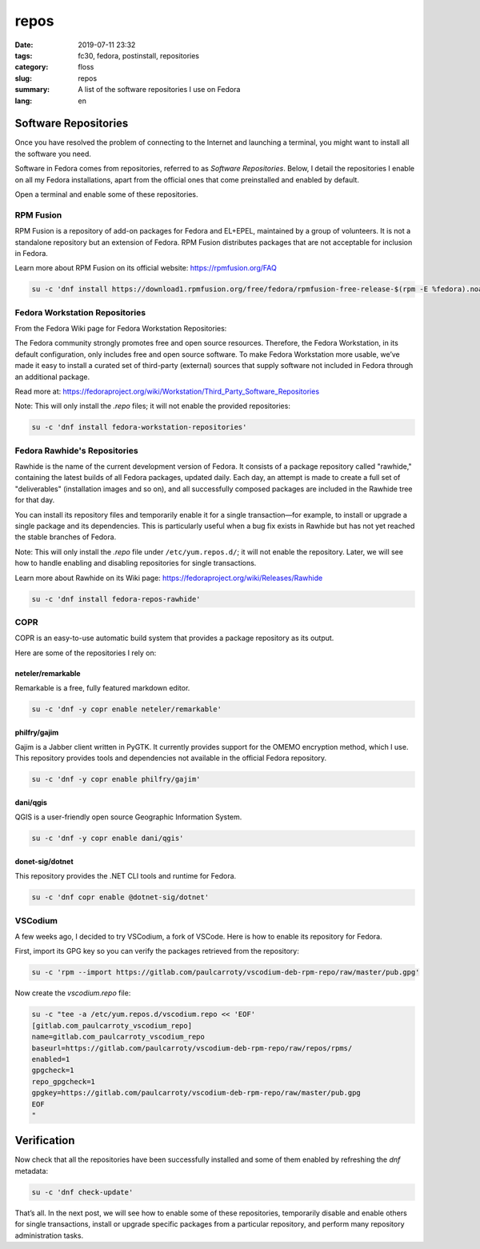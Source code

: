 repos
#####

:date: 2019-07-11 23:32
:tags: fc30, fedora, postinstall, repositories
:category: floss
:slug: repos
:summary: A list of the software repositories I use on Fedora
:lang: en

Software Repositories
=====================

Once you have resolved the problem of connecting to the Internet and launching
a terminal, you might want to install all the software you need.

Software in Fedora comes from repositories, referred to as *Software
Repositories*. Below, I detail the repositories I enable on all my Fedora
installations, apart from the official ones that come preinstalled and enabled
by default.

Open a terminal and enable some of these repositories.

RPM Fusion
----------

RPM Fusion is a repository of add-on packages for Fedora and EL+EPEL,
maintained by a group of volunteers. It is not a standalone repository but an
extension of Fedora. RPM Fusion distributes packages that are not acceptable
for inclusion in Fedora.

Learn more about RPM Fusion on its official website: https://rpmfusion.org/FAQ

.. code-block:: console

   su -c 'dnf install https://download1.rpmfusion.org/free/fedora/rpmfusion-free-release-$(rpm -E %fedora).noarch.rpm https://download1.rpmfusion.org/nonfree/fedora/rpmfusion-nonfree-release-$(rpm -E %fedora).noarch.rpm'

Fedora Workstation Repositories
-------------------------------

From the Fedora Wiki page for Fedora Workstation Repositories:

The Fedora community strongly promotes free and open source resources.
Therefore, the Fedora Workstation, in its default configuration, only includes
free and open source software. To make Fedora Workstation more usable, we’ve
made it easy to install a curated set of third-party (external) sources that
supply software not included in Fedora through an additional package.

Read more at:
https://fedoraproject.org/wiki/Workstation/Third_Party_Software_Repositories

Note: This will only install the `.repo` files; it will not enable the provided
repositories:

.. code-block:: console

   su -c 'dnf install fedora-workstation-repositories'

Fedora Rawhide's Repositories
-----------------------------

Rawhide is the name of the current development version of Fedora. It consists
of a package repository called "rawhide," containing the latest builds of all
Fedora packages, updated daily. Each day, an attempt is made to create a full
set of "deliverables" (installation images and so on), and all successfully
composed packages are included in the Rawhide tree for that day.

You can install its repository files and temporarily enable it for a single
transaction—for example, to install or upgrade a single package and its
dependencies. This is particularly useful when a bug fix exists in Rawhide but
has not yet reached the stable branches of Fedora.

Note: This will only install the `.repo` file under ``/etc/yum.repos.d/``; it
will not enable the repository. Later, we will see how to handle enabling and
disabling repositories for single transactions.

Learn more about Rawhide on its Wiki page:
https://fedoraproject.org/wiki/Releases/Rawhide

.. code-block:: console

   su -c 'dnf install fedora-repos-rawhide'

COPR
----

COPR is an easy-to-use automatic build system that provides a package
repository as its output.

Here are some of the repositories I rely on:

neteler/remarkable
~~~~~~~~~~~~~~~~~~

Remarkable is a free, fully featured markdown editor.

.. code-block:: console

   su -c 'dnf -y copr enable neteler/remarkable'

philfry/gajim
~~~~~~~~~~~~~

Gajim is a Jabber client written in PyGTK. It currently provides support for
the OMEMO encryption method, which I use. This repository provides tools and
dependencies not available in the official Fedora repository.

.. code-block:: console

   su -c 'dnf -y copr enable philfry/gajim'

dani/qgis
~~~~~~~~~

QGIS is a user-friendly open source Geographic Information System.

.. code-block:: console

   su -c 'dnf -y copr enable dani/qgis'

donet-sig/dotnet
~~~~~~~~~~~~~~~~

This repository provides the .NET CLI tools and runtime for Fedora.

.. code-block:: console

   su -c 'dnf copr enable @dotnet-sig/dotnet'

VSCodium
--------

A few weeks ago, I decided to try VSCodium, a fork of VSCode. Here is how to
enable its repository for Fedora.

First, import its GPG key so you can verify the packages retrieved from the
repository:

.. code-block:: console

   su -c 'rpm --import https://gitlab.com/paulcarroty/vscodium-deb-rpm-repo/raw/master/pub.gpg'

Now create the `vscodium.repo` file:

.. code-block:: console

   su -c "tee -a /etc/yum.repos.d/vscodium.repo << 'EOF'
   [gitlab.com_paulcarroty_vscodium_repo]
   name=gitlab.com_paulcarroty_vscodium_repo
   baseurl=https://gitlab.com/paulcarroty/vscodium-deb-rpm-repo/raw/repos/rpms/
   enabled=1
   gpgcheck=1
   repo_gpgcheck=1
   gpgkey=https://gitlab.com/paulcarroty/vscodium-deb-rpm-repo/raw/master/pub.gpg
   EOF
   "

Verification
============

Now check that all the repositories have been successfully installed and some
of them enabled by refreshing the `dnf` metadata:

.. code-block:: console

   su -c 'dnf check-update'

That’s all. In the next post, we will see how to enable some of these
repositories, temporarily disable and enable others for single transactions,
install or upgrade specific packages from a particular repository, and perform
many repository administration tasks.

